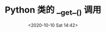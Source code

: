 # -*- eval: (setq org-download-image-dir (concat default-directory "./static/Python 类的 __get__() 调用/")); -*-
:PROPERTIES:
:ID:       D1AA4AE4-F3BD-4C94-BA62-264AE6D68827
:END:
#+LATEX_CLASS: my-article
#+DATE: <2020-10-10 Sat 14:42>
#+TITLE: Python 类的 __get__() 调用

#+DOWNLOADED: screenshot @ 2020-10-10 14:43:03
[[file:./static/Python 类的 __get__() 调用/2020-10-10_14-43-03_screenshot.jpg]]
